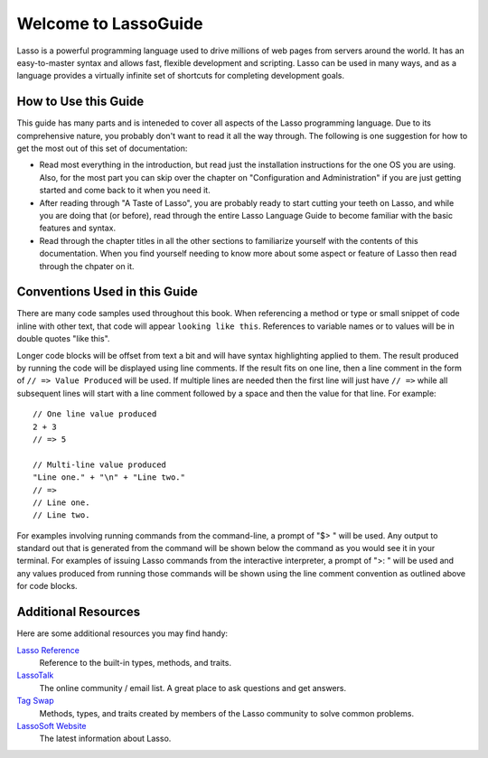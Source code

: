 .. Lasso Guide documentation master file, created by
   sphinx-quickstart on Tue Jul 31 01:26:58 2012.
   You can adapt this file completely to your liking, but it should at least
   contain the root `toctree` directive.

.. Eventually I'd like to replace this front page with something nicer-looking
   that uses the full page width.

*****************************
 Welcome to **Lasso**\ Guide
*****************************

Lasso is a powerful programming language used to drive millions of web pages
from servers around the world. It has an easy-to-master syntax and allows fast,
flexible development and scripting. Lasso can be used in many ways, and as a
language provides a virtually infinite set of shortcuts for completing
development goals.

.. only:: html

   What follows is a living set of documentation for the Lasso 9 programming
   language. As this documentation will change or be improved over time, please
   regularly review during your development and feel free to ask questions or
   make suggestions for improvement. Send and and all requests or suggestions to
   docs@lassosoft.com; we will review and answer as soon as possible.

.. only:: latex

   This document was created on |today| for |version|. The most up-to-date
   version of this documentation containing all fixes can be found at
   `<http://lassoguide.com>`_

.. only:: html

   .. toctree::
      :maxdepth: 1

      server/index_server
      language/index_language
      operations/index_operations
      databases/index_databases
      api/index_api
      getstart/index_getstart


How to Use this Guide
=====================

This guide has many parts and is inteneded to cover all aspects of the Lasso
programming language. Due to its comprehensive nature, you probably don't want
to read it all the way through. The following is one suggestion for how to get
the most out of this set of documentation:

-  Read most everything in the introduction, but read just the installation
   instructions for the one OS you are using. Also, for the most part you can
   skip over the chapter on "Configuration and Administration" if you are just
   getting started and come back to it when you need it.

-  After reading through "A Taste of Lasso", you are probably ready to start
   cutting your teeth on Lasso, and while you are doing that (or before), read
   through the entire Lasso Language Guide to become familiar with the basic
   features and syntax.

-  Read through the chapter titles in all the other sections to familiarize
   yourself with the contents of this documentation. When you find yourself
   needing to know more about some aspect or feature of Lasso then read through
   the chpater on it.


Conventions Used in this Guide
==============================

There are many code samples used throughout this book. When referencing a method
or type or small snippet of code inline with other text, that code will appear
``looking like this``. References to variable names or to values will be in
double quotes "like this".

Longer code blocks will be offset from text a bit and will have syntax
highlighting applied to them. The result produced by running the code will be
displayed using line comments. If the result fits on one line, then a line
comment in the form of ``// => Value Produced`` will be used. If multiple lines
are needed then the first line will just have ``// =>`` while all subsequent
lines will start with a line comment followed by a space and then the value for
that line. For example::

   // One line value produced
   2 + 3
   // => 5

   // Multi-line value produced
   "Line one." + "\n" + "Line two."
   // =>
   // Line one.
   // Line two.

For examples involving running commands from the command-line, a prompt of "$> "
will be used. Any output to standard out that is generated from the command will
be shown below the command as you would see it in your terminal. For examples of
issuing Lasso commands from the interactive interpreter, a prompt of ">: " will
be used and any values produced from running those commands will be shown using
the line comment convention as outlined above for code blocks.


Additional Resources
====================

Here are some additional resources you may find handy:

`Lasso Reference <http://www.lassosoft.com/lassoDocs/languageReference>`_
   Reference to the built-in types, methods, and traits.

`LassoTalk <http://www.lassosoft.com/LassoTalk/>`_
   The online community / email list. A great place to ask questions and get
   answers.

`Tag Swap <http://www.lassosoft.com/tagswap>`_
   Methods, types, and traits created by members of the Lasso community to solve
   common problems.

`LassoSoft Website <http://www.lassosoft.com>`_
   The latest information about Lasso.


.. only:: html

   Appendices
   ==========

   .. glossary
   .. credits
   .. copyright
   .. license

   * :ref:`genindex`
   * :ref:`search`
